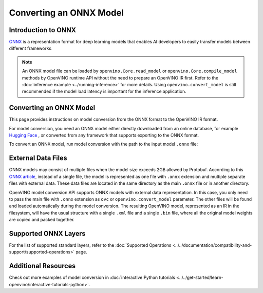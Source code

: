 Converting an ONNX Model
========================


.. meta::
   :description: Learn how to convert a model from the
                 ONNX format to the OpenVINO Model.

Introduction to ONNX
####################

`ONNX <https://github.com/onnx/onnx>`__ is a representation format for deep learning models
that enables AI developers to easily transfer models between different frameworks.

.. note::

   An ONNX model file can be loaded by ``openvino.Core.read_model`` or
   ``openvino.Core.compile_model`` methods by OpenVINO runtime API without the need to
   prepare an OpenVINO IR first. Refer to the
   :doc:`inference example <../running-inference>`
   for more details. Using ``openvino.convert_model`` is still recommended if the model
   load latency is important for the inference application.

Converting an ONNX Model
########################

This page provides instructions on model conversion from the ONNX format to the
OpenVINO IR format.

For model conversion, you need an ONNX model either directly downloaded from
an online database, for example `Hugging Face <https://huggingface.co/models>`__ , or
converted from any framework that supports exporting to the ONNX format.

To convert an ONNX model, run model conversion with the path to the input
model ``.onnx`` file:

.. tab-set::

   .. tab-item:: Python
      :sync: py

      .. code-block:: py

         import openvino as ov
         ov.convert_model('your_model_file.onnx')

   .. tab-item:: CLI
      :sync: cli

      .. code-block:: sh

         ovc your_model_file.onnx

External Data Files
###################

ONNX models may consist of multiple files when the model size exceeds 2GB allowed by Protobuf. According to this `ONNX article <https://github.com/onnx/onnx/blob/main/docs/ExternalData.md>`__, instead of a single file, the model is represented as one file with ``.onnx`` extension and multiple separate files with external data. These data files are located in the same directory as the main ``.onnx`` file or in another directory.

OpenVINO model conversion API supports ONNX models with external data representation. In this case, you only need to pass the main file with ``.onnx`` extension as ``ovc`` or ``openvino.convert_model`` parameter. The other files will be found and loaded automatically during the model conversion. The resulting OpenVINO model, represented as an IR in the filesystem, will have the usual structure with a single ``.xml`` file and a single ``.bin`` file, where all the original model weights are copied and packed together.

Supported ONNX Layers
#####################

For the list of supported standard layers, refer to the
:doc:`Supported Operations <../../documentation/compatibility-and-support/supported-operations>`
page.

Additional Resources
####################

Check out more examples of model conversion in
:doc:`interactive Python tutorials <../../get-started/learn-openvino/interactive-tutorials-python>`.

